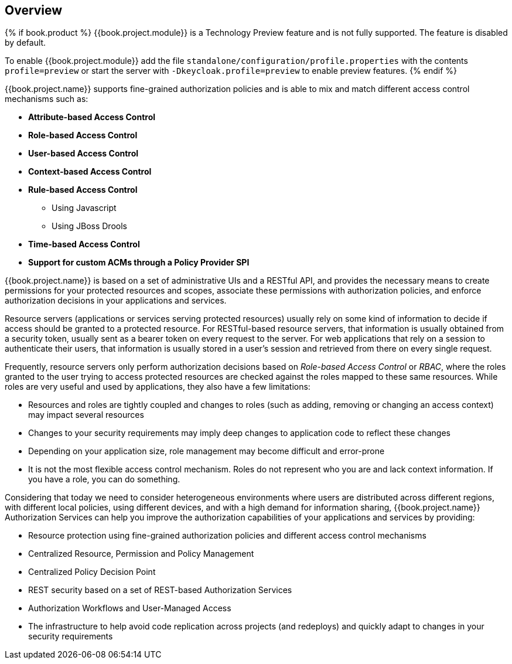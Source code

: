 == Overview

{% if book.product %}
{{book.project.module}} is a Technology Preview feature and is not fully supported. The feature is disabled by default.

To enable {{book.project.module}} add the file `standalone/configuration/profile.properties` with the contents `profile=preview`
or start the server with `-Dkeycloak.profile=preview` to enable preview features.
{% endif %}

{{book.project.name}} supports fine-grained authorization policies and is able to mix and match different access control
mechanisms such as:

* **Attribute-based Access Control**
* **Role-based Access Control**
* **User-based Access Control**
* **Context-based Access Control**
* **Rule-based Access Control**
    ** Using Javascript
    ** Using JBoss Drools
* **Time-based Access Control**
* **Support for custom ACMs through a Policy Provider SPI**

{{book.project.name}} is based on a set of administrative UIs and a RESTful API, and provides the necessary means to create permissions
for your protected resources and scopes, associate these permissions with authorization policies, and enforce authorization
decisions in your applications and services.

Resource servers (applications or services serving protected resources) usually rely on some kind of information to decide if access should be granted to a protected resource. For RESTful-based resource servers,
that information is usually obtained from a security token, usually sent as a bearer token on every request to the server. For web applications that rely on a session to
authenticate their users, that information is usually stored in a user's session and retrieved from there on every single request.

Frequently, resource servers only perform authorization decisions based on _Role-based Access Control_ or _RBAC_, where the roles granted to the user trying to access protected resources are
checked against the roles mapped to these same resources. While roles are very useful and used by applications, they also have a few limitations:

* Resources and roles are tightly coupled and changes to roles (such as adding, removing or changing an access context) may impact several resources
* Changes to your security requirements may imply deep changes to application code to reflect these changes
* Depending on your application size, role management may become difficult and error-prone
* It is not the most flexible access control mechanism. Roles do not represent who you are and lack context information. If you have a role, you can do something.

Considering that today we need to consider heterogeneous environments where users are distributed across different regions, with different local policies,
using different devices, and with a high demand for information sharing, {{book.project.name}} Authorization Services can help you improve the authorization capabilities of your applications and services by providing:

* Resource protection using fine-grained authorization policies and different access control mechanisms
* Centralized Resource, Permission and Policy Management
* Centralized Policy Decision Point
* REST security based on a set of REST-based Authorization Services
* Authorization Workflows and User-Managed Access
* The infrastructure to help avoid code replication across projects (and redeploys) and quickly adapt to changes in your security requirements
